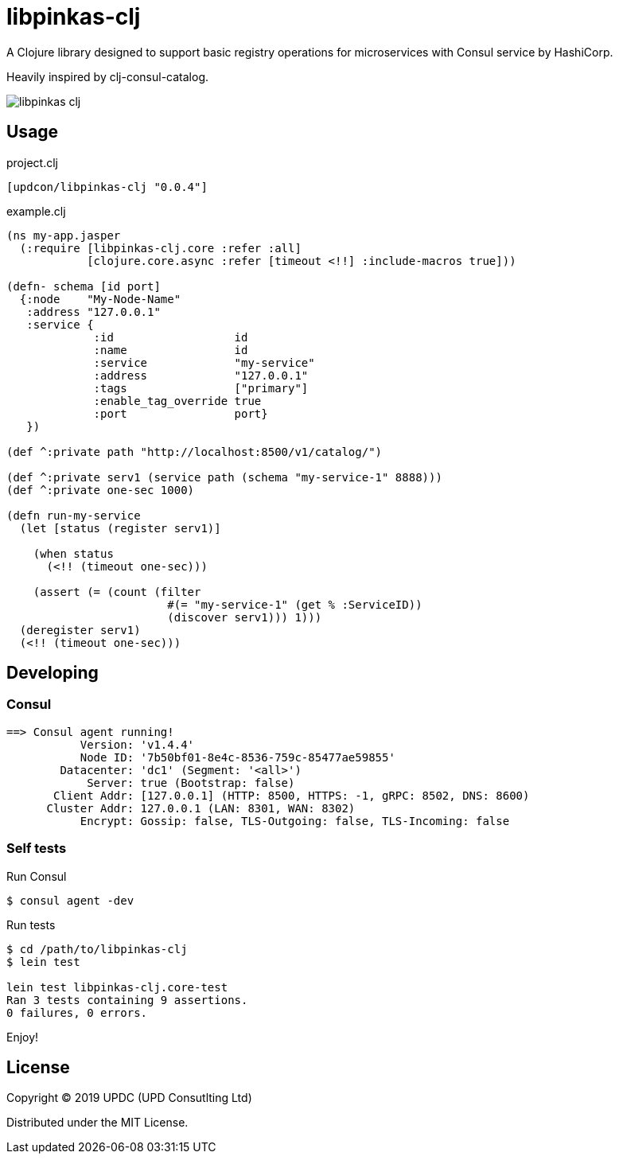 = libpinkas-clj

A Clojure library designed to support basic registry operations
for microservices with Consul service by HashiCorp.

Heavily inspired by clj-consul-catalog.

image:https://img.shields.io/clojars/v/updcon/libpinkas-clj.svg[]

== Usage

.project.clj
[source,clojure]
----
[updcon/libpinkas-clj "0.0.4"]
----

.example.clj
[source, clojure]
----
(ns my-app.jasper
  (:require [libpinkas-clj.core :refer :all]
            [clojure.core.async :refer [timeout <!!] :include-macros true]))

(defn- schema [id port]
  {:node    "My-Node-Name"
   :address "127.0.0.1"
   :service {
             :id                  id
             :name                id
             :service             "my-service"
             :address             "127.0.0.1"
             :tags                ["primary"]
             :enable_tag_override true
             :port                port}
   })

(def ^:private path "http://localhost:8500/v1/catalog/")

(def ^:private serv1 (service path (schema "my-service-1" 8888)))
(def ^:private one-sec 1000)

(defn run-my-service
  (let [status (register serv1)]

    (when status
      (<!! (timeout one-sec)))

    (assert (= (count (filter
                        #(= "my-service-1" (get % :ServiceID))
                        (discover serv1))) 1)))
  (deregister serv1)
  (<!! (timeout one-sec)))
----

== Developing

=== Consul

[source, text]
----
==> Consul agent running!
           Version: 'v1.4.4'
           Node ID: '7b50bf01-8e4c-8536-759c-85477ae59855'
        Datacenter: 'dc1' (Segment: '<all>')
            Server: true (Bootstrap: false)
       Client Addr: [127.0.0.1] (HTTP: 8500, HTTPS: -1, gRPC: 8502, DNS: 8600)
      Cluster Addr: 127.0.0.1 (LAN: 8301, WAN: 8302)
           Encrypt: Gossip: false, TLS-Outgoing: false, TLS-Incoming: false
----

=== Self tests

Run Consul

[source, shell]
----
$ consul agent -dev
----

Run tests

[source, shell]
----
$ cd /path/to/libpinkas-clj
$ lein test

lein test libpinkas-clj.core-test
Ran 3 tests containing 9 assertions.
0 failures, 0 errors.

----

Enjoy!

== License

Copyright &copy; 2019 UPDC (UPD Consutlting Ltd)

Distributed under the MIT License.
